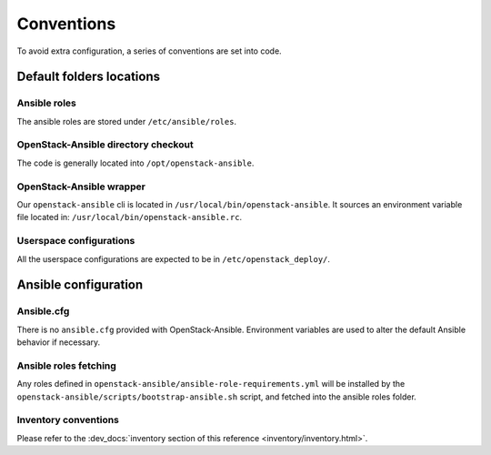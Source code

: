 ===========
Conventions
===========

To avoid extra configuration, a series of conventions are set into code.

Default folders locations
=========================

Ansible roles
~~~~~~~~~~~~~

The ansible roles are stored under ``/etc/ansible/roles``.

OpenStack-Ansible directory checkout
~~~~~~~~~~~~~~~~~~~~~~~~~~~~~~~~~~~~

The code is generally located into ``/opt/openstack-ansible``.

OpenStack-Ansible wrapper
~~~~~~~~~~~~~~~~~~~~~~~~~

Our ``openstack-ansible`` cli is located in ``/usr/local/bin/openstack-ansible``.
It sources an environment variable file located in:
``/usr/local/bin/openstack-ansible.rc``.

Userspace configurations
~~~~~~~~~~~~~~~~~~~~~~~~~

All the userspace configurations are expected to be in
``/etc/openstack_deploy/``.

Ansible configuration
=====================

Ansible.cfg
~~~~~~~~~~~

There is no ``ansible.cfg`` provided with OpenStack-Ansible.
Environment variables are used to alter the default
Ansible behavior if necessary.

Ansible roles fetching
~~~~~~~~~~~~~~~~~~~~~~

Any roles defined in ``openstack-ansible/ansible-role-requirements.yml``
will be installed by the
``openstack-ansible/scripts/bootstrap-ansible.sh`` script, and fetched
into the ansible roles folder.

Inventory conventions
~~~~~~~~~~~~~~~~~~~~~

Please refer to the :dev_docs:`inventory section of this reference <inventory/inventory.html>`.
